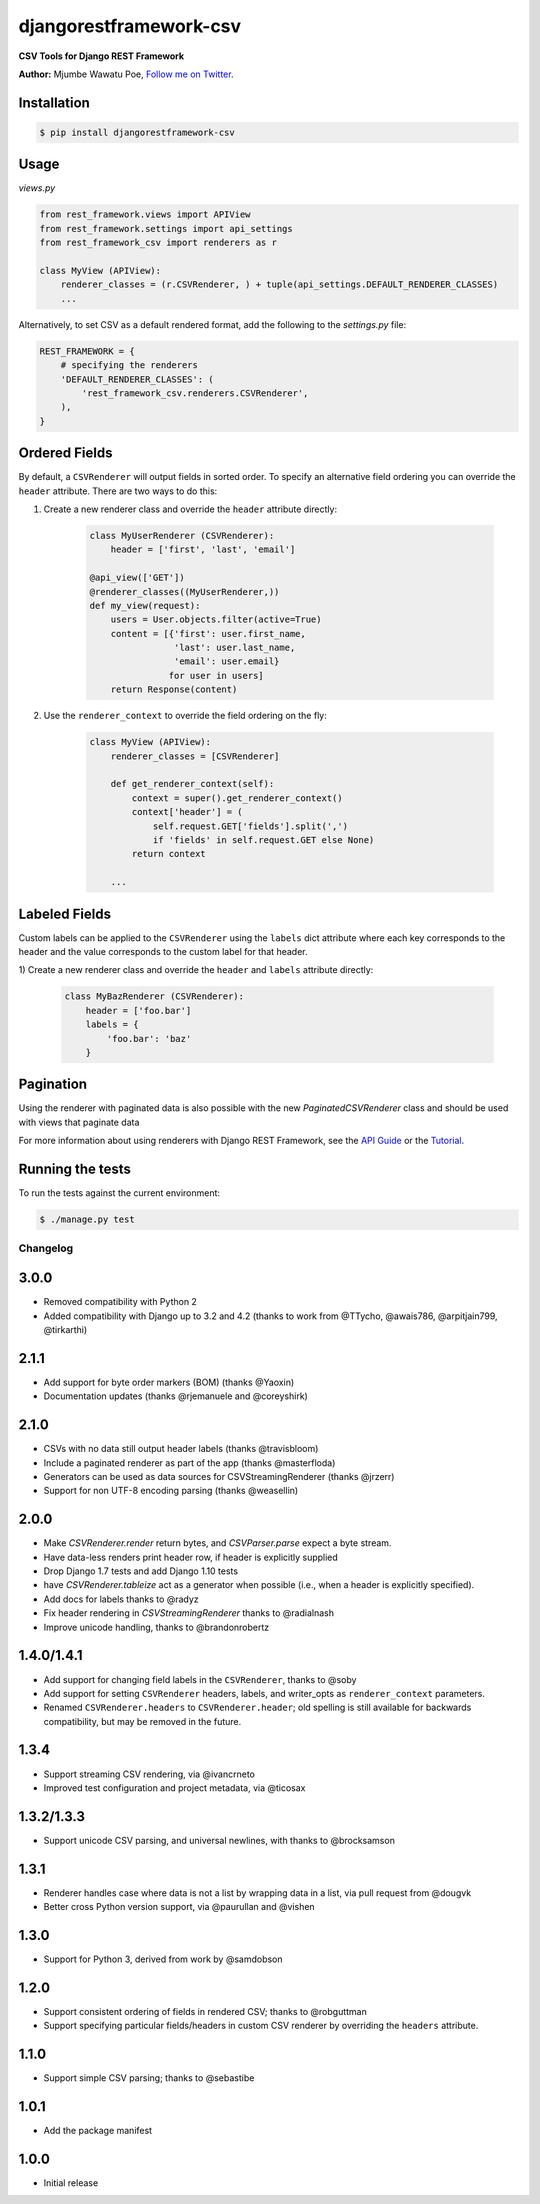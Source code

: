 =======================
djangorestframework-csv
=======================

|build status|_

.. |build status| image:: https://secure.travis-ci.org/mjumbewu/django-rest-framework-csv.png?branch=master
.. _build status: https://travis-ci.org/mjumbewu/django-rest-framework-csv

**CSV Tools for Django REST Framework**

**Author:** Mjumbe Wawatu Poe, `Follow me on Twitter <http://www.twitter.com/mjumbewu>`_.

Installation
------------

.. code-block:: bash

    $ pip install djangorestframework-csv

Usage
-----

*views.py*

.. code-block:: python

    from rest_framework.views import APIView
    from rest_framework.settings import api_settings
    from rest_framework_csv import renderers as r

    class MyView (APIView):
        renderer_classes = (r.CSVRenderer, ) + tuple(api_settings.DEFAULT_RENDERER_CLASSES)
        ...

Alternatively, to set CSV as a default rendered format, add the following to the
`settings.py` file:

.. code-block:: python

    REST_FRAMEWORK = {
        # specifying the renderers
        'DEFAULT_RENDERER_CLASSES': (
            'rest_framework_csv.renderers.CSVRenderer',
        ),
    }

Ordered Fields
--------------

By default, a ``CSVRenderer`` will output fields in sorted order. To specify
an alternative field ordering you can override the ``header`` attribute. There
are two ways to do this:

1) Create a new renderer class and override the ``header`` attribute directly:

    .. code-block:: python

        class MyUserRenderer (CSVRenderer):
            header = ['first', 'last', 'email']

        @api_view(['GET'])
        @renderer_classes((MyUserRenderer,))
        def my_view(request):
            users = User.objects.filter(active=True)
            content = [{'first': user.first_name,
                        'last': user.last_name,
                        'email': user.email}
                       for user in users]
            return Response(content)

2) Use the ``renderer_context`` to override the field ordering on the fly:

    .. code-block:: python

        class MyView (APIView):
            renderer_classes = [CSVRenderer]

            def get_renderer_context(self):
                context = super().get_renderer_context()
                context['header'] = (
                    self.request.GET['fields'].split(',')
                    if 'fields' in self.request.GET else None)
                return context

            ...

Labeled Fields
--------------

Custom labels can be applied to the ``CSVRenderer`` using the ``labels`` dict
attribute where each key corresponds to the header and the value corresponds
to the custom label for that header.

1) Create a new renderer class and override the ``header`` and ``labels``
attribute directly:

    .. code-block:: python

        class MyBazRenderer (CSVRenderer):
            header = ['foo.bar']
            labels = {
                'foo.bar': 'baz'
            }

Pagination
----------

Using the renderer with paginated data is also possible with the
new `PaginatedCSVRenderer` class and should be used with views that
paginate data


For more information about using renderers with Django REST Framework, see the
`API Guide <http://django-rest-framework.org/api-guide/renderers/>`_ or the
`Tutorial <http://django-rest-framework.org/tutorial/1-serialization/>`_.

Running the tests
-----------------

To run the tests against the current environment:

.. code-block:: bash

    $ ./manage.py test


Changelog
=========

3.0.0
-----

- Removed compatibility with Python 2
- Added compatibility with Django up to 3.2 and 4.2
  (thanks to work from @TTycho, @awais786, @arpitjain799, @tirkarthi)

2.1.1
-----

- Add support for byte order markers (BOM) (thanks @Yaoxin)
- Documentation updates (thanks @rjemanuele and @coreyshirk)

2.1.0
-----

- CSVs with no data still output header labels (thanks @travisbloom)
- Include a paginated renderer as part of the app (thanks @masterfloda)
- Generators can be used as data sources for CSVStreamingRenderer (thanks
  @jrzerr)
- Support for non UTF-8 encoding parsing (thanks @weasellin)

2.0.0
-----

- Make `CSVRenderer.render` return bytes, and `CSVParser.parse` expect a byte
  stream.
- Have data-less renders print header row, if header is explicitly supplied
- Drop Django 1.7 tests and add Django 1.10 tests
- have `CSVRenderer.tableize` act as a generator when possible (i.e., when a
  header is explicitly specified).
- Add docs for labels thanks to @radyz
- Fix header rendering in `CSVStreamingRenderer` thanks to @radialnash
- Improve unicode handling, thanks to @brandonrobertz

1.4.0/1.4.1
-----------

- Add support for changing field labels in the ``CSVRenderer``, thanks to @soby
- Add support for setting ``CSVRenderer`` headers, labels, and writer_opts as
  ``renderer_context`` parameters.
- Renamed ``CSVRenderer.headers`` to ``CSVRenderer.header``; old spelling is
  still available for backwards compatibility, but may be removed in the future.

1.3.4
-----

- Support streaming CSV rendering, via @ivancrneto
- Improved test configuration and project metadata, via @ticosax

1.3.2/1.3.3
-----------

- Support unicode CSV parsing, and universal newlines, with thanks to @brocksamson

1.3.1
-----

- Renderer handles case where data is not a list by wrapping data in a list, via pull request from @dougvk
- Better cross Python version support, via @paurullan and @vishen

1.3.0
-----

- Support for Python 3, derived from work by @samdobson

1.2.0
-----

- Support consistent ordering of fields in rendered CSV; thanks to @robguttman
- Support specifying particular fields/headers in custom CSV renderer by
  overriding the ``headers`` attribute.

1.1.0
-----

- Support simple CSV parsing; thanks to @sebastibe

1.0.1
-----

- Add the package manifest

1.0.0
-----

- Initial release
